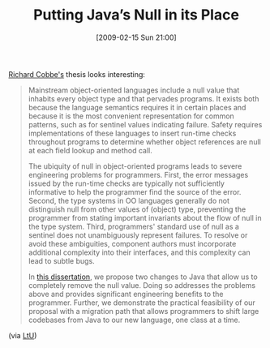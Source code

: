 #+POSTID: 1788
#+DATE: [2009-02-15 Sun 21:00]
#+OPTIONS: toc:nil num:nil todo:nil pri:nil tags:nil ^:nil TeX:nil
#+CATEGORY: Link
#+TAGS: Java, Programming Language
#+TITLE: Putting Java’s Null in its Place

[[http://www.ccs.neu.edu/home/cobbe/][Richard Cobbe's]] thesis looks interesting:



#+BEGIN_QUOTE
  Mainstream object-oriented languages include a null value that inhabits every object type and that pervades programs. It exists both because the language semantics requires it in certain places and because it is the most convenient representation for common patterns, such as for sentinel values indicating failure. Safety requires implementations of these languages to insert run-time checks throughout programs to determine whether object references are null at each field lookup and method call.

The ubiquity of null in object-oriented programs leads to severe engineering problems for programmers. First, the error messages issued by the run-time checks are typically not sufficiently informative to help the programmer find the source of the error. Second, the type systems in OO languages generally do not distinguish null from other values of (object) type, preventing the programmer from stating important invariants about the flow of null in the type system. Third, programmers' standard use of null as a sentinel does not unambiguously represent failures. To resolve or avoid these ambiguities, component authors must incorporate additional complexity into their interfaces, and this complexity can lead to subtle bugs.

In [[http://www.ccs.neu.edu/scheme/pubs/dissertation-cobbe.pdf][this dissertation]], we propose two changes to Java that allow us to completely remove the null value. Doing so addresses the problems above and provides significant engineering benefits to the programmer. Further, we demonstrate the practical feasibility of our proposal with a migration path that allows programmers to shift large codebases from Java to our new language, one class at a time.
#+END_QUOTE



(via [[http://lambda-the-ultimate.org/node/3186][LtU]])



